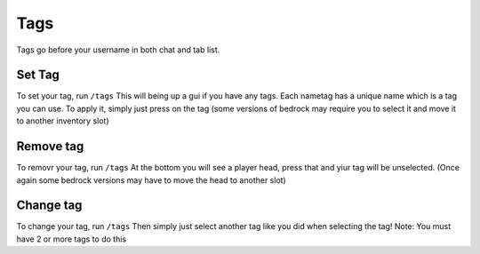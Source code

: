 Tags
====

Tags go before your username in both chat and tab list.

Set Tag
--------

To set your tag, run ``/tags``
This will being up a gui if you have any tags. Each nametag has a unique name which is a tag you can use.
To apply it, simply just press on the tag (some versions of bedrock may require you to select it and move it to another inventory slot)

Remove tag
--------

To removr your tag, run ``/tags``
At the bottom you will see a player head, press that and yiur tag will be unselected.
(Once again some bedrock versions may have to move the head to another slot)

Change tag
--------

To change your tag, run ``/tags``
Then simply just select another tag like you did when selecting the tag!
Note: You must have 2 or more tags to do this
